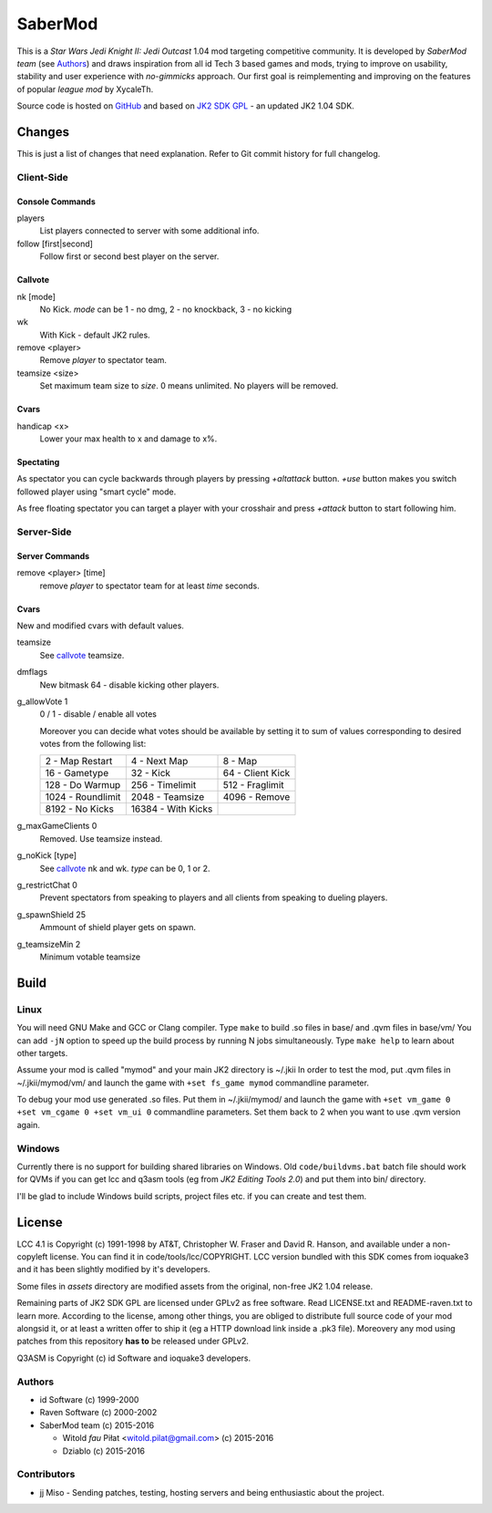 ========
SaberMod
========

This is a *Star Wars Jedi Knight II: Jedi Outcast* 1.04 mod targeting
competitive community. It is developed by *SaberMod team* (see
Authors_) and draws inspiration from all id Tech 3 based games and
mods, trying to improve on usability, stability and user experience
with *no-gimmicks* approach. Our first goal is reimplementing and
improving on the features of popular *league mod* by XycaleTh.

Source code is hosted on GitHub_ and based on `JK2 SDK GPL`_ - an
updated JK2 1.04 SDK.

Changes
=======

This is just a list of changes that need explanation. Refer to Git
commit history for full changelog.

Client-Side
-----------

Console Commands
................

players
  List players connected to server with some additional info.

follow [first|second]
  Follow first or second best player on the server.

Callvote
........

nk [mode]
  No Kick. `mode` can be 1 - no dmg, 2 - no knockback, 3 - no kicking

wk
  With Kick - default JK2 rules.

remove <player>
  Remove `player` to spectator team.

teamsize <size>
  Set maximum team size to `size`. 0 means unlimited. No players will
  be removed.

Cvars
.....

handicap <x>
  Lower your max health to x and damage to x%.

Spectating
..........

As spectator you can cycle backwards through players by pressing
`+altattack` button. `+use` button makes you switch followed player
using "smart cycle" mode.

As free floating spectator you can target a player with your crosshair
and press `+attack` button to start following him.

Server-Side
-----------

Server Commands
...............

remove <player> [time]
  remove `player` to spectator team for at least `time` seconds.

Cvars
.....

New and modified cvars with default values.

teamsize
  See callvote_ teamsize.

dmflags
  New bitmask 64 - disable kicking other players.

g_allowVote 1
  0 / 1 - disable / enable all votes

  Moreover you can decide what votes should be available by setting it
  to sum of values corresponding to desired votes from the following
  list:

  =====================  =====================  =====================
  2 - Map Restart        4 - Next Map           8 - Map
  16 - Gametype          32 - Kick              64 - Client Kick
  128 - Do Warmup        256 - Timelimit        512 - Fraglimit
  1024 - Roundlimit      2048 - Teamsize        4096 - Remove
  8192 - No Kicks        16384 - With Kicks
  =====================  =====================  =====================

g_maxGameClients 0
  Removed. Use teamsize instead.

g_noKick [type]
  See callvote_ nk and wk. `type` can be 0, 1 or 2.

g_restrictChat 0
  Prevent spectators from speaking to players and all clients from
  speaking to dueling players.

g_spawnShield 25
  Ammount of shield player gets on spawn.

g_teamsizeMin 2
  Minimum votable teamsize

Build
=====

Linux
-----

You will need GNU Make and GCC or Clang compiler. Type ``make`` to
build .so files in base/ and .qvm files in base/vm/ You can add
``-jN`` option to speed up the build process by running N jobs
simultaneously. Type ``make help`` to learn about other targets.

Assume your mod is called "mymod" and your main JK2 directory is
~/.jkii In order to test the mod, put .qvm files in ~/.jkii/mymod/vm/
and launch the game with ``+set fs_game mymod`` commandline parameter.

To debug your mod use generated .so files. Put them in ~/.jkii/mymod/
and launch the game with ``+set vm_game 0 +set vm_cgame 0 +set vm_ui
0`` commandline parameters. Set them back to 2 when you want to use
.qvm version again.

Windows
-------

Currently there is no support for building shared libraries on
Windows. Old ``code/buildvms.bat`` batch file should work for QVMs if
you can get lcc and q3asm tools (eg from *JK2 Editing Tools 2.0*) and
put them into bin/ directory.

I'll be glad to include Windows build scripts, project files etc. if
you can create and test them.

License
=======

LCC 4.1 is Copyright (c) 1991-1998 by AT&T, Christopher W. Fraser and
David R. Hanson, and available under a non-copyleft license. You can
find it in code/tools/lcc/COPYRIGHT. LCC version bundled with this SDK
comes from ioquake3 and it has been slightly modified by it's
developers.

Some files in `assets` directory are modified assets from the
original, non-free JK2 1.04 release.

Remaining parts of JK2 SDK GPL are licensed under GPLv2 as free
software. Read LICENSE.txt and README-raven.txt to learn
more. According to the license, among other things, you are obliged to
distribute full source code of your mod alongsid it, or at least a
written offer to ship it (eg a HTTP download link inside a .pk3
file). Moreovery any mod using patches from this repository **has to**
be released under GPLv2.

Q3ASM is Copyright (c) id Software and ioquake3 developers.

Authors
-------

* id Software (c) 1999-2000
* Raven Software (c) 2000-2002
* SaberMod team (c) 2015-2016

  + Witold *fau* Piłat <witold.pilat@gmail.com> (c) 2015-2016
  + Dziablo (c) 2015-2016

Contributors
------------

* jj Miso - Sending patches, testing, hosting servers and being
  enthusiastic about the project.

.. _GitHub : https://github.com/aufau/SaberMod
.. _`JK2 SDK GPL`: https://github.com/aufau/jk2sdk-gpl
